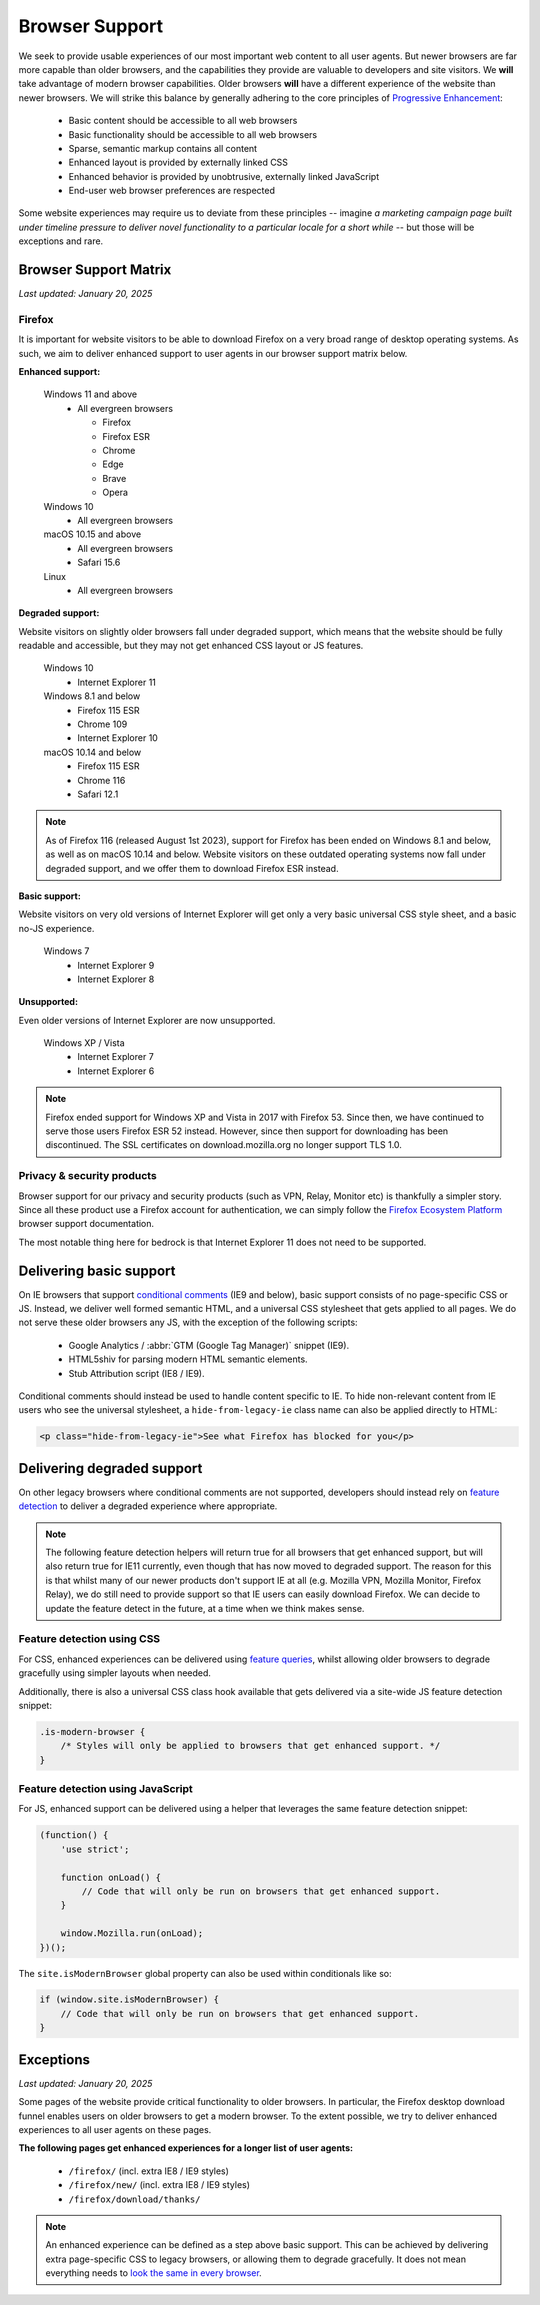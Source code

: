 .. This Source Code Form is subject to the terms of the Mozilla Public
.. License, v. 2.0. If a copy of the MPL was not distributed with this
.. file, You can obtain one at https://mozilla.org/MPL/2.0/.

.. _browser_support:

===============
Browser Support
===============

We seek to provide usable experiences of our most important web content to all user agents.
But newer browsers are far more capable than older browsers, and the capabilities they
provide are valuable to developers and site visitors. We **will** take advantage of modern
browser capabilities. Older browsers **will** have a different experience of the website than
newer browsers. We will strike this balance by generally adhering to the core principles of
`Progressive Enhancement <https://en.wikipedia.org/wiki/Progressive_enhancement>`_:

    * Basic content should be accessible to all web browsers
    * Basic functionality should be accessible to all web browsers
    * Sparse, semantic markup contains all content
    * Enhanced layout is provided by externally linked CSS
    * Enhanced behavior is provided by unobtrusive, externally linked JavaScript
    * End-user web browser preferences are respected

Some website experiences may require us to deviate from these principles -- imagine *a
marketing campaign page built under timeline pressure to deliver novel functionality to a
particular locale for a short while* -- but those will be exceptions and rare.

Browser Support Matrix
----------------------

*Last updated: January 20, 2025*

Firefox
~~~~~~~

It is important for website visitors to be able to download Firefox on a very broad
range of desktop operating systems. As such, we aim to deliver enhanced support to
user agents in our browser support matrix below.

**Enhanced support:**

  Windows 11 and above
    - All evergreen browsers

      - Firefox
      - Firefox ESR
      - Chrome
      - Edge
      - Brave
      - Opera

  Windows 10
    - All evergreen browsers

  macOS 10.15 and above
    - All evergreen browsers
    - Safari 15.6

  Linux
    - All evergreen browsers

**Degraded support:**

Website visitors on slightly older browsers fall under degraded support, which means
that the website should be fully readable and accessible, but they may not get enhanced
CSS layout or JS features.

  Windows 10
    - Internet Explorer 11

  Windows 8.1 and below
    - Firefox 115 ESR
    - Chrome 109
    - Internet Explorer 10

  macOS 10.14 and below
    - Firefox 115 ESR
    - Chrome 116
    - Safari 12.1

.. Note::

    As of Firefox 116 (released August 1st 2023), support for Firefox has been ended
    on Windows 8.1 and below, as well as on macOS 10.14 and below. Website visitors
    on these outdated operating systems now fall under degraded support, and we
    offer them to download Firefox ESR instead.

**Basic support:**

Website visitors on very old versions of Internet Explorer will get only a very basic
universal CSS style sheet, and a basic no-JS experience.

  Windows 7
    - Internet Explorer 9
    - Internet Explorer 8

**Unsupported:**

Even older versions of Internet Explorer are now unsupported.

  Windows XP / Vista
    - Internet Explorer 7
    - Internet Explorer 6

.. Note::

    Firefox ended support for Windows XP and Vista in 2017 with Firefox 53. Since then,
    we have continued to serve those users Firefox ESR 52 instead. However, since then
    support for downloading has been discontinued. The SSL certificates on
    download.mozilla.org no longer support TLS 1.0.

Privacy & security products
~~~~~~~~~~~~~~~~~~~~~~~~~~~

Browser support for our privacy and security products (such as VPN, Relay, Monitor etc)
is thankfully a simpler story. Since all these product use a Firefox account for
authentication, we can simply follow the `Firefox Ecosystem Platform`_ browser support
documentation.

The most notable thing here for bedrock is that Internet Explorer 11 does not need to be
supported.

.. _Firefox Ecosystem Platform: https://mozilla.github.io/ecosystem-platform/reference/browser-support

Delivering basic support
------------------------

On IE browsers that support `conditional comments`_ (IE9 and below), basic support
consists of no page-specific CSS or JS. Instead, we deliver well formed semantic HTML,
and a universal CSS stylesheet that gets applied to all pages. We do not serve these
older browsers any JS, with the exception of the following scripts:

  * Google Analytics / :abbr:`GTM (Google Tag Manager)` snippet (IE9).
  * HTML5shiv for parsing modern HTML semantic elements.
  * Stub Attribution script (IE8 / IE9).

Conditional comments should instead be used to handle content specific to IE. To hide
non-relevant content from IE users who see the universal stylesheet, a ``hide-from-legacy-ie``
class name can also be applied directly to HTML:

.. code-block:: html

    <p class="hide-from-legacy-ie">See what Firefox has blocked for you</p>

.. _conditional comments: https://wikipedia.org/wiki/Conditional_comment

Delivering degraded support
---------------------------

On other legacy browsers where conditional comments are not supported, developers should
instead rely on `feature detection`_ to deliver a degraded experience where appropriate.

.. _feature detection: https://developer.mozilla.org/docs/Learn/Tools_and_testing/Cross_browser_testing/Feature_detection

.. Note::
    The following feature detection helpers will return true for all browsers that get
    enhanced support, but will also return true for IE11 currently, even though that has
    now moved to degraded support. The reason for this is that whilst many of our newer
    products don't support IE at all (e.g. Mozilla VPN, Mozilla Monitor, Firefox Relay),
    we do still need to provide support so that IE users can easily download Firefox. We
    can decide to update the feature detect in the future, at a time when we think makes
    sense.

Feature detection using CSS
~~~~~~~~~~~~~~~~~~~~~~~~~~~

For CSS, enhanced experiences can be delivered using `feature queries`_, whilst allowing
older browsers to degrade gracefully using simpler layouts when needed.

Additionally, there is also a universal CSS class hook available that gets delivered via
a site-wide JS feature detection snippet:

.. code-block:: css

    .is-modern-browser {
        /* Styles will only be applied to browsers that get enhanced support. */
    }

.. _feature queries: https://developer.mozilla.org/docs/Web/CSS/@supports

Feature detection using JavaScript
~~~~~~~~~~~~~~~~~~~~~~~~~~~~~~~~~~

For JS, enhanced support can be delivered using a helper that leverages the same
feature detection snippet:

.. code-block:: javascript

    (function() {
        'use strict';

        function onLoad() {
            // Code that will only be run on browsers that get enhanced support.
        }

        window.Mozilla.run(onLoad);
    })();

The ``site.isModernBrowser`` global property can also be used within conditionals like so:

.. code-block:: javascript

    if (window.site.isModernBrowser) {
        // Code that will only be run on browsers that get enhanced support.
    }

Exceptions
----------

*Last updated: January 20, 2025*

Some pages of the website provide critical functionality to older browsers. In particular,
the Firefox desktop download funnel enables users on older browsers to get a modern browser.
To the extent possible, we try to deliver enhanced experiences to all user agents on these
pages.

**The following pages get enhanced experiences for a longer list of user agents:**

  * ``/firefox/`` (incl. extra IE8 / IE9 styles)
  * ``/firefox/new/`` (incl. extra IE8 / IE9 styles)
  * ``/firefox/download/thanks/``

.. Note::

    An enhanced experience can be defined as a step above basic support. This can be achieved
    by delivering extra page-specific CSS to legacy browsers, or allowing them to degrade
    gracefully. It does not mean everything needs to `look the same in every browser`_.

.. _look the same in every browser: https://www.peachpit.com/articles/article.aspx?p=1394622
